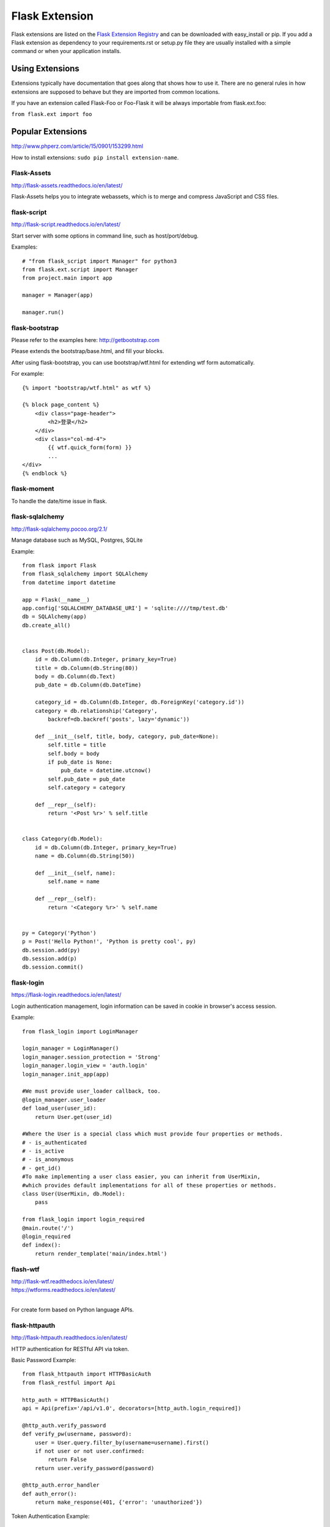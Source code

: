 Flask Extension
===============
Flask extensions are listed on the `Flask Extension Registry`_ and can be
downloaded with easy_install or pip. If you add a Flask extension as
dependency to your requirements.rst or setup.py file they are usually
installed with a simple command or when your application installs.


Using Extensions
----------------
Extensions typically have documentation that goes along that shows
how to use it. There are no general rules in how extensions are supposed
to behave but they are imported from common locations.

If you have an extension called Flask-Foo or Foo-Flask it will be always
importable from flask.ext.foo:

``from flask.ext import foo``

.. _Flask Extension Registry: http://flask.pocoo.org/extensions/


Popular Extensions
------------------

http://www.phperz.com/article/15/0901/153299.html


How to install extensions: ``sudo pip install extension-name``.

Flask-Assets
~~~~~~~~~~~~

http://flask-assets.readthedocs.io/en/latest/

Flask-Assets helps you to integrate webassets, which is to merge and compress JavaScript and CSS files.

flask-script
~~~~~~~~~~~~

http://flask-script.readthedocs.io/en/latest/

Start server with some options in command line, such as host/port/debug.

Examples::

    # "from flask_script import Manager" for python3
    from flask.ext.script import Manager
    from project.main import app

    manager = Manager(app)

    manager.run()

flask-bootstrap
~~~~~~~~~~~~~~~

Please refer to the examples here: http://getbootstrap.com

Please extends the bootstrap/base.html, and fill your blocks.

After using flask-bootstrap, you can use bootstrap/wtf.html for extending wtf form automatically.

For example::

    {% import "bootstrap/wtf.html" as wtf %}

    {% block page_content %}
        <div class="page-header">
            <h2>登录</h2>
        </div>
        <div class="col-md-4">
            {{ wtf.quick_form(form) }}
            ...
    </div>
    {% endblock %}


flask-moment
~~~~~~~~~~~~

To handle the date/time issue in flask.

flask-sqlalchemy
~~~~~~~~~~~~~~~~

http://flask-sqlalchemy.pocoo.org/2.1/

Manage database such as MySQL, Postgres, SQLite

Example::

    from flask import Flask
    from flask_sqlalchemy import SQLAlchemy
    from datetime import datetime

    app = Flask(__name__)
    app.config['SQLALCHEMY_DATABASE_URI'] = 'sqlite:////tmp/test.db'
    db = SQLAlchemy(app)
    db.create_all()


    class Post(db.Model):
        id = db.Column(db.Integer, primary_key=True)
        title = db.Column(db.String(80))
        body = db.Column(db.Text)
        pub_date = db.Column(db.DateTime)

        category_id = db.Column(db.Integer, db.ForeignKey('category.id'))
        category = db.relationship('Category',
            backref=db.backref('posts', lazy='dynamic'))

        def __init__(self, title, body, category, pub_date=None):
            self.title = title
            self.body = body
            if pub_date is None:
                pub_date = datetime.utcnow()
            self.pub_date = pub_date
            self.category = category

        def __repr__(self):
            return '<Post %r>' % self.title


    class Category(db.Model):
        id = db.Column(db.Integer, primary_key=True)
        name = db.Column(db.String(50))

        def __init__(self, name):
            self.name = name

        def __repr__(self):
            return '<Category %r>' % self.name


    py = Category('Python')
    p = Post('Hello Python!', 'Python is pretty cool', py)
    db.session.add(py)
    db.session.add(p)
    db.session.commit()

flask-login
~~~~~~~~~~~

https://flask-login.readthedocs.io/en/latest/

Login authentication management, login information can be saved in cookie in browser's access session.


Example::

    from flask_login import LoginManager

    login_manager = LoginManager()
    login_manager.session_protection = 'Strong'
    login_manager.login_view = 'auth.login'
    login_manager.init_app(app)

    #We must provide user_loader callback, too.
    @login_manager.user_loader
    def load_user(user_id):
        return User.get(user_id)

    #Where the User is a special class which must provide four properties or methods.
    # - is_authenticated
    # - is_active
    # - is_anonymous
    # - get_id()
    #To make implementing a user class easier, you can inherit from UserMixin,
    #which provides default implementations for all of these properties or methods.
    class User(UserMixin, db.Model):
        pass

    from flask_login import login_required
    @main.route('/')
    @login_required
    def index():
        return render_template('main/index.html')


flash-wtf
~~~~~~~~~

| http://flask-wtf.readthedocs.io/en/latest/
| https://wtforms.readthedocs.io/en/latest/
|

For create form based on Python language APIs.

flask-httpauth
~~~~~~~~~~~~~~

http://flask-httpauth.readthedocs.io/en/latest/

HTTP authentication for RESTful API via token.

Basic Password Example::

    from flask_httpauth import HTTPBasicAuth
    from flask_restful import Api

    http_auth = HTTPBasicAuth()
    api = Api(prefix='/api/v1.0', decorators=[http_auth.login_required])

    @http_auth.verify_password
    def verify_pw(username, password):
        user = User.query.filter_by(username=username).first()
        if not user or not user.confirmed:
            return False
        return user.verify_password(password)
    
    @http_auth.error_handler
    def auth_error():
        return make_response(401, {'error': 'unauthorized'})

Token Authentication Example::

    # app/models.py
    from itsdangerous import TimedJSONWebSignatureSerializer as Serializer
    from flask import current_app

    class User(UserMixin, db.modle):
            ...

        def generate_auth_token(self, expiration):
            s = Serializer(current_app.config['SECRET_KEY'],
                           expires_in=expiration)
            return s.dumps({'id': self.id}).decode('ascii')

        @staticmethod
        def verify_auth_token(token):
            s = Serializer(current_app.config['SECRET_KEY'])
            try:
                data = s.loads(token)
            except:
                return None
            return User.query.get(data['id'])

    # app/api/authentication.py
    from flask import g
    from ..extensions import http_auth
    from ..database import User
    from ..utils import make_response
    from ..auth.views import auth

    @http_auth.verify_password
    def verify_pw(username_or_token, password):
        if username_or_token == '':
            return False
        if password == '':
            g.current_user = User.verify_auth_token(username_or_token)
            g.token_used = True
            return g.current_user is not None
        user = User.query.filter_by(username=username_or_token).first()
        if not user or not user.confirmed:
            return False
        g.current_user = user
        g.token_used = False
        return user.verify_password(password)
    
    # We can define a '/token' routing in app/blueprint or Api instance.
    @auth.route('/token')
    @http_auth.login_required
    def get_token():
        if g.current_user.is_anonymous or g.token_used:
            return make_response(401, {'error': 'unauthorized'})
        return make_response(200, {
            'token': g.current_user.generate_auth_token(expiration=3600),
            'expiration': 3600})


    # For define /token in Api
    class apiToken(Resource):
        def get(self):
        if g.current_user.is_anonymous or g.token_used:
            return make_response(401, {'error': 'unauthorized'})
        return make_response(200, {
            'token': g.current_user.generate_auth_token(expiration=3600),
            'expiration': 3600})
    api.add_resource(apiToken, '/token')

Need to get token firstly like this::

    curl -s -u admin:admin -H "Content-Type: application/json" \
        http://127.0.0.1:5000/token

And then you can use token for authentication now::

    curl -s -u <TOKEN>: -H "Content-Type: application/json" \
        http://127.0.0.1:5000/api/v1.0/xxx

flask-mail
~~~~~~~~~~

| http://pythonhosted.org/Flask-Mail/
| https://github.com/mattupstate/flask-mail
|

For sending e-mail in flask. Please note that it's not flask-email

Example::

    from flask import Flask
    from flask_mail import Mail, Message
    import os

    app = Flask(__name__)
    app.config.update(
        DEBUG = True,
        MAIL_SERVER='smtp.live.com',
        MAIL_PROT=25,
        MAIL_USE_TLS = True,
        MAIL_USE_SSL = False,
        MAIL_USERNAME = 'username@hotmail.com',
        MAIL_PASSWORD = 'password',
        MAIL_DEBUG = True
    )

    mail = Mail(app)

    subject = 'hello'
    msg = Message(subject,
                  sender='example@example.com',
                  recipients=['example@example.com'])
    msg.body = "This is the content of test email"
    with app.open_resource("./test.jpg") as f:
        msg.attach("image.jpg", "image/jpg", f.read())

    mail.send(msg)

flask-restful
~~~~~~~~~~~~~

| http://flask-restful-cn.readthedocs.io/en/latest/
| http://flask-restful-cn.readthedocs.io/zh/latest/
| http://www.pythondoc.com/Flask-RESTful/quickstart.html
|

Flask-RESTful is an extension for Flask that adds support for quickly building REST APIs.

Example::

    from flask import Flask, request
    from flask.ext.restful import Resource, Api

    app = Flask(__name__)
    api = Api(app)

    todos = {}

    class TodoSimple(Resource):
        def get(self, todo_id):
            return {todo_id: todos[todo_id]}

        def put(self, todo_id):
            todos[todo_id] = request.form['data']
            return {todo_id: todos[todo_id]}

    api.add_resource(TodoSimple, '/<string:todo_id>')

    if __name__ == '__main__':
        app.run(debug=True)

flask-debugtoolbar
~~~~~~~~~~~~~~~~~~

| http://flask-debugtoolbar.readthedocs.io/en/latest/
| https://github.com/mgood/flask-debugtoolbar
| http://www.phperz.com/article/15/0901/153299.html
| 

Example::

    from flask import Flask
    from flask_debugtoolbar import DebugToolbarExtension

    app = Flask(__name__)

    # the toolbar is only enabled in debug mode:
    app.debug = True

    # set a 'SECRET_KEY' to enable the Flask session cookies
    app.config['SECRET_KEY'] = '<replace with a secret key>'

    toolbar = DebugToolbarExtension()
    toolbar.init_app(app)


flask_moment
~~~~~~~~~~~~

Handle the local time

